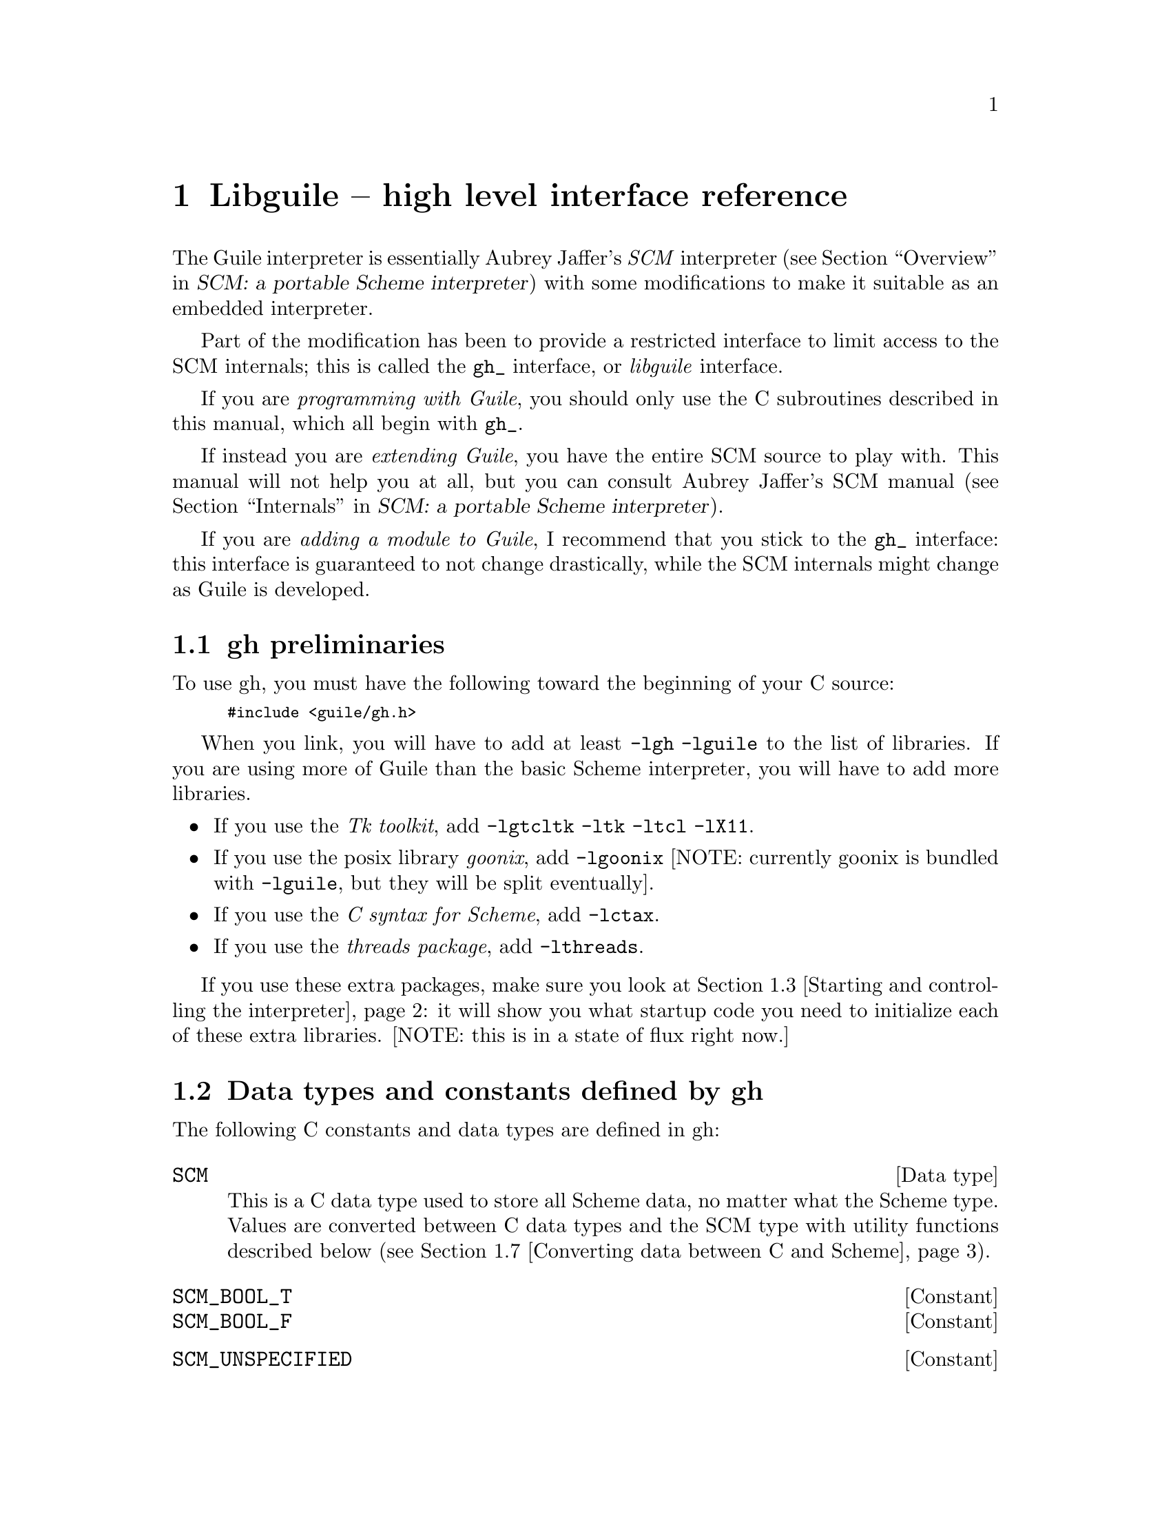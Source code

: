 @node Libguile -- high level interface reference
@chapter Libguile -- high level interface reference
@cindex libguile
@cindex gh
@cindex gh - reference manual

The Guile interpreter is essentially Aubrey Jaffer's @emph{SCM}
interpreter (@pxref{Overview, SCM: a portable Scheme interpreter,
Overview, scm, SCM: a portable Scheme interpreter}) with some
modifications to make it suitable as an embedded interpreter.
@cindex SCM interpreter
@cindex Jaffer, Aubrey

Part of the modification has been to provide a restricted interface to
limit access to the SCM internals; this is called the @code{gh_}
interface, or @emph{libguile} interface.
@cindex gh_ interface
@cindex libguile interface

If you are @emph{programming with Guile}, you should only use the C
subroutines described in this manual, which all begin with
@code{gh_}.

If instead you are @emph{extending Guile}, you have the entire SCM
source to play with.  This manual will not help you at all, but you can
consult Aubrey Jaffer's SCM manual (@pxref{Internals, SCM: a portable
Scheme interpreter, Internals, scm, SCM: a portable Scheme
interpreter}).
@cindex Guile - extending
@cindex extending Guile
@cindex SCM internals

If you are @emph{adding a module to Guile}, I recommend that you stick
to the @code{gh_} interface: this interface is guaranteed to not
change drastically, while the SCM internals might change as Guile is
developed.


@menu
* gh preliminaries::            
* Data types and constants defined by gh::  
* Starting and controlling the interpreter::  
* Error messages::              
* Executing Scheme code::       
* Defining new Scheme procedures in C::  
* Converting data between C and Scheme::  
* Type predicates::             
* Equality predicates::         
* Memory allocation and garbage collection::  
* Calling Scheme procedures from C::  
* Mixing gh and scm APIs::      
@end menu

@node gh preliminaries
@section gh preliminaries

To use gh, you must have the following toward the beginning of your C
source:
@smallexample
#include <guile/gh.h>
@end smallexample
@cindex gh - headers

When you link, you will have to add at least @code{-lgh -lguile} to the
list of libraries.  If you are using more of Guile than the basic Scheme
interpreter, you will have to add more libraries.
@cindex gh - linking

@itemize @bullet
@item
If you use the @emph{Tk toolkit}, add @code{-lgtcltk -ltk -ltcl -lX11}.

@item
If you use the posix library @emph{goonix}, add @code{-lgoonix} [NOTE:
currently goonix is bundled with @code{-lguile}, but they will be split
eventually].

@item
If you use the @emph{C syntax for Scheme}, add @code{-lctax}.

@item
If you use the @emph{threads package}, add @code{-lthreads}.

@end itemize

If you use these extra packages, make sure you look at @ref{Starting and
controlling the interpreter}: it will show you what startup code you
need to initialize each of these extra libraries.  [NOTE: this is in a
state of flux right now.]


@node Data types and constants defined by gh
@section Data types and constants defined by gh
@cindex libguile - data types

The following C constants and data types are defined in gh:

@c @deftp {Data type} GH_status
@c A data type returned by many @code{gh_} routines.  Its value is meant
@c to be interpreted by @code{gh_error_msg()} if it is not
@c @code{GH_OK}.
@c @end deftp

@deftp {Data type} SCM
This is a C data type used to store all Scheme data, no matter what the
Scheme type.  Values are converted between C data types and the SCM type
with utility functions described below (@pxref{Converting data between C
and Scheme}).
@end deftp
@cindex SCM data type

@c @deftp {Constant} GH_OK
@c A constant returned by @code{gh_} calls when there was no error.
@c @end deftp

@defvr Constant SCM_BOOL_T
@defvrx Constant SCM_BOOL_F
@end defvr

@defvr Constant SCM_UNSPECIFIED
@end defvr



@node Starting and controlling the interpreter
@section Starting and controlling the interpreter
@cindex libguile - start interpreter

In almost every case, your first @code{gh_} call will be

@deftypefun void gh_enter (int argc, char *argv[], void (*main_prog)())
Starts up a Scheme interpreter with all the standard packages.
@code{gh_enter()} never exits, and the user's code should all be in the
@code{main_prog()} function.  @code{argc} and @code{argv} will be passed
to @code{main_prog}.

@deftypefun void main_prog (int argc, char *argv[])
This is the user's main program.  It will be invoked by
@code{gh_enter()} after Guile has been started up.
@end deftypefun

@end deftypefun


@node Error messages
@section Error messages
@cindex libguile - error messages
@cindex error messages in libguile

[@strong{NOT YET EVEN IN THE DESIGN; skip this section for now}]

If a routine returns a value of type @code{GH_status}, we can get a
human-readable representation of what the error condition was by
invoking:

@deftypefun {char *} gh_error_msg (GH_status status)
This routine returns a string which can be printed directly.  Note that
the string will be trashed and reallocated with the next invocation of
@code{gh_error_msg}.  Here's the typical example of the use of
@code{GH_status}:
@smallexample
status = gh_some_function_returning_status(...);
if (status != GH_OK) @{
  fputs(gh_error_msg(status), stderr);
  fputc('\n', stderr);
  exit(1);
@}
@end smallexample
@end deftypefun

Here is how the various possible error codes are defined in
@file{gscm.h}:
@smallexample
#define GH_OK                         0
#define GH_QUIT                       1
#define GH_RESTART                    2
#define GH_ILLEGALLY_REENTERED        3
#define GH_OUT_OF_MEM                 4
#define GH_ERROR_OPENING_FILE         5
#define GH_ERROR_OPENING_INIT_FILE    6
@end smallexample
@vindex GH_OK
@vindex GH_QUIT
@vindex GH_RESTART
@vindex GH_ILLEGALLY_REENTERED
@vindex GH_OUT_OF_MEM
@vindex GH_ERROR_OPENING_FILE
@vindex GH_ERROR_OPENING_INIT_FILE



@node Executing Scheme code
@section Executing Scheme code
@cindex libguile - executing Scheme
@cindex executing Scheme

Once you have an interpreter running, you can ask it to evaluate Scheme
code.  There are two calls that implement this:

@deftypefun void gh_eval_str (char *Scheme_code)
This asks the interpreter to evaluate a single line of Scheme code.

Note that the line of code in @var{Scheme_code} must be a well formed
Scheme expression.  If you have many lines of code you must either
concatenate them into one string, or use @code{gh_eval_file()}.
@end deftypefun

@deftypefun void gh_eval_file (char *fname)
Completely analogous to @code{gh_eval_str()}, except that a whole file
is evaluated instead of a string.
@end deftypefun



@node Defining new Scheme procedures in C
@section Defining new Scheme procedures in C
@cindex libguile - new procedures
@cindex new procedures
@cindex procedures, new
@cindex new primitives
@cindex primitives, new

The real interface between C and Scheme comes when you can write new
Scheme procedures in C.  This is done through the routine


@deftypefn {Libguile high} SCM gh_new_procedure (char *@var{proc_name}, SCM (*@var{fn})(), int @var{n_required_args}, int @var{n_optional_args}, int @var{restp})
@code{gh_new_procedure} defines a new Scheme procedure.  Its Scheme name
will be @var{proc_name}, it will be implemented by the C function
(*@var{fn})(), it will take at least @var{n_required_args} arguments,
and at most @var{n_optional_args} extra arguments.

When the @var{restp} parameter is 1, the procedure takes a final
argument: a list of remaining parameters.

@code{gh_new_procedure} returns an SCM value representing the procedure.

The C function @var{fn} should have the form
@deftypefn {Libguile high} SCM fn (SCM @var{req1}, SCM @var{req2}, ..., SCM @var{opt1},  SCM @var{opt2}, ...,  SCM @var{rest_args})
The arguments are all passed as SCM values, so the user will have to use
the conversion functions to convert to standard C types.

Examples of C functions used as new Scheme primitives can be found in
the sample programs @code{learn0} and @code{learn1}.
@end deftypefn

@end deftypefn

@strong{Rationale:} this is the correct way to define new Scheme
procedures in C.  The ugly mess of arguments is required because of how
C handles procedures with variable numbers of arguments.

@strong{Note:} what about documentation strings?

@cartouche
There are several important considerations to be made when writing the C
routine @var{(*fn)()}.

First of all the C routine has to return type @code{SCM}.

Second, all arguments passed to the C funcion will be of type
@code{SCM}.

Third: the C routine is now subject to Scheme flow control, which means
that it could be interrupted at any point, and then reentered.  This
means that you have to be very careful with operations such as
allocating memory, modifying static data @dots{}

Fourth: to get around the latter issue, you can use
@code{GH_DEFER_INTS} and @code{GH_ALLOW_INTS}.
@end cartouche

@defmac GH_DEFER_INTS
@defmacx GH_ALLOW_INTS
These macros disable and reenable Scheme's flow control.  They 
@end defmac


@c [??? have to do this right; maybe using subsections, or maybe creating a
@c section called Flow control issues...]

@c [??? Go into exhaustive detail with examples of the various possible
@c combinations of required and optional args...]

@node Converting data between C and Scheme
@section Converting data between C and Scheme
@cindex libguile - converting data
@cindex data conversion
@cindex converting data

Guile provides mechanisms to convert data between C and Scheme.  This
allows new builtin procedures to understand their arguments (which are
of type @code{SCM}) and return values of type @code{SCM}.


@menu
* C to Scheme::                 
* Scheme to C::                 
@end menu

@node C to Scheme
@subsection C to Scheme

@deftypefun SCM gh_bool (int x)
Returns @code{#f} if x is zero, @code{#t} otherwise.
@end deftypefun

@deftypefun SCM gh_ulong2scm (unsigned long x)
@deftypefunx SCM gh_long2scm (long x)
@deftypefunx SCM gh_double2scm (double x)
@deftypefunx SCM gh_char2scm (char x)
@deftypefunx SCM gh_str2scm (char *x, int len)
@deftypefunx SCM gh_str02scm (char *x)
Returns a Scheme object with the value of the C quantity @var{x}.
@end deftypefun


@c ??? this still needs to be implemented in libgscm.a
@c @deftypefun {char *} scm_stat2scm (struct stat stat_structure)
@c @end deftypefun


@node Scheme to C
@subsection Scheme to C

@deftypefun int gh_scm2bool (SCM obj)
@deftypefunx {unsigned long} gh_scm2ulong (SCM obj)
@deftypefunx long gh_scm2long (SCM obj)
@deftypefunx double gh_scm2double (SCM obj)
@deftypefunx int gh_scm2char (SCM obj)
@deftypefunx void gh_scm2str (char **str_out, int *len_out, SCM *obj)
@deftypefunx void gh_scm2str0 (char **str_out, int *len_out, SCM *obj)
These routines convert the Scheme object to the given C type.

Note the distinction between the @emph{str} and @emph{str0}: the former
returns with C null-terminated strings; the latter returns a Scheme
string.

Also note that the string procedures take a pointer to the Scheme object
@var{obj}, and that they return the string in a volatile location
@var{*str_out}.
@end deftypefun

@node Type predicates
@section Type predicates

@deftypefun int gh_boolean_p (SCM val)
Returns 1 if @var{val} is a boolean, 0 otherwise.
@end deftypefun

@deftypefun int gh_symbol_p (SCM val)
Returns 1 if @var{val} is a symbol, 0 otherwise.
@end deftypefun

@deftypefun int gh_char_p (SCM val)
Returns 1 if @var{val} is a char, 0 otherwise.
@end deftypefun

@deftypefun int gh_vector_p (SCM val)
Returns 1 if @var{val} is a vector, 0 otherwise.
@end deftypefun

@deftypefun int gh_pair_p (SCM val)
Returns 1 if @var{val} is a pair, 0 otherwise.
@end deftypefun

@deftypefun int gh_procedure_p (SCM val)
Returns 1 if @var{val} is a procedure, 0 otherwise.
@end deftypefun

@deftypefun int gh_list_p (SCM val)
Returns 1 if @var{val} is a list, 0 otherwise.
@end deftypefun

@deftypefun int gh_inexact_p (SCM val)
Returns 1 if @var{val} is an inexact number, 0 otherwise.
@end deftypefun

@deftypefun int gh_exact_p (SCM val)
Returns 1 if @var{val} is an exact number, 0 otherwise.
@end deftypefun


@node Equality predicates
@section Equality predicates

@deftypefun int gh_eq_p (SCM x, SCM y)
Returns 1 if @var{x} and @var{y} are equal in the sense of Scheme's
@code{eq?} predicate, 0 otherwise.
@end deftypefun

@deftypefun int gh_eqv_p (SCM x, SCM y)
Returns 1 if @var{x} and @var{y} are equal in the sense of Scheme's
@code{eqv?} predicate, 0 otherwise.
@end deftypefun

@deftypefun int gh_equal_p (SCM x, SCM y)
Returns 1 if @var{x} and @var{y} are equal in the sense of Scheme's
@code{equal?} predicate, 0 otherwise.
@end deftypefun



@node Memory allocation and garbage collection
@section Memory allocation and garbage collection

@c [FIXME: flesh this out with some description of garbage collection in
@c scm/guile]

@deftypefun SCM gh_mkarray (int size)
Allocate memory for a Scheme object in a garbage-collector-friendly
manner.
@end deftypefun


@node Calling Scheme procedures from C
@section Calling Scheme procedures from C

Many of the Scheme primitives are available in the @code{gh_}
interface; they take and return objects of type SCM, and one could
basically use them to write C code that mimics Scheme code.

I will list these routines here without much explanation, since what
they do is the same as documented in @ref{Standard Procedures, R4RS, ,
r4rs, R4RS}.  But I will point out that when a procedure takes a
variable number of arguments (such as @code{gh_list}), you should pass
the constant @var{SCM_EOL} from C to signify the end of the list.

@deftypefun SCM gh_define (char *name, SCM val)
Corresponds to the Scheme @code{(define name val)}: it binds a value to
the given name (which is a C string).
@end deftypefun


@deftypefun SCM gh_cons (SCM a, SCM b)
@end deftypefun
@defmac SCM gh_list (SCM l0, SCM l1, ... , GH_EOL_MARKER)
These correspond to the Scheme @code{(cons a b)} and @code{(list l0 l1
...)} procedures.
@end defmac

@deftypefun SCM gh_ilength (SCM ls)
Returns the length of the list.
@end deftypefun

@deftypefun SCM gh_set_car (SCM obj, SCM val)
@deftypefunx SCM gh_set_cdr (SCM obj, SCM val)
These correspond to the Scheme @code{(set-car! ...)} and @code{(set-cdr!
...)} procedures.
@end deftypefun


@deftypefun SCM gh_car (SCM obj)
@deftypefunx SCM gh_cdr (SCM obj)
@dots{}

@deftypefunx SCM gh_c[ad][ad][ad][ad]r (SCM obj)
These correspond to the Scheme @code{(caadar ls)} procedures etc @dots{}
@end deftypefun

@deftypefun SCM gh_symbol (SCM str, SCM len)
@deftypefunx SCM gh_tmp_symbol (SCM str, SCM len)
Takes the given string @var{str} of length @var{len} and returns a
symbol corresponding to that string.
@end deftypefun

@deftypefun SCM gh_vector (SCM n, SCM fill)
@deftypefunx SCM gh_vref (SCM v, SCM i)
@deftypefunx SCM gh_vset (SCM v, SCM i, SCM val)
@deftypefunx SCM gh_vector_length (SCM v)
These correspond to the Scheme @code{(vector n fill)}, @code{(vref v i)}
and @code{(vset v i value)} @code{(vector-length v)} procedures.
@end deftypefun

@deftypefun SCM gh_make_subr (SCM (*fn)(), int req, int opt, int varp, char *doc
@deftypefunx SCM gh_curry (SCM proc, SCM first_arg)
These routines create new Scheme procedures; the first form corresponds
to @code{(lambda (...) (...))}; the second curries a procedure by fixing
the first argument.
@end deftypefun

@deftypefun SCM gh_apply (SCM proc, SCM args)
Corresponds to the Scheme @code{(apply proc args ...)}
@end deftypefun

@deftypefun SCM gh_catch (SCM key, SCM thunk, SCM handler)
@deftypefunx SCM gh_throw (SCM key, SCM args)
Corresponds to the Scheme @code{catch} and @code{throw} procedures,
which in Guile are provided as primitives.
@end deftypefun

@c [FIXME: must add the I/O section in gscm.h]

@deftypefun SCM gh_is_eq (SCM a, SCM b)
@deftypefunx SCM gh_is_eqv (SCM a, SCM b)
@deftypefunx SCM gh_is_equal (SCM a, SCM b)
These correspond to the Scheme @code{eq?}, @code{eqv?} and @code{equal?}
predicates.
@end deftypefun

@deftypefun int gh_obj_length (SCM obj)
Returns the raw object length.
@end deftypefun

@node Mixing gh and scm APIs
@section Mixing gh and scm APIs
